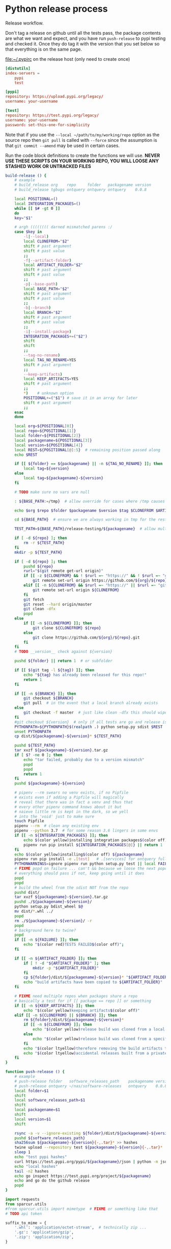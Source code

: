 # -*- org-adapt-indentation: nil; -*-  this prevents realignment to indentaiton level on =G

* Python release process
Release workflow.

Don't tag a release on github until all the tests pass,
the package contents are what we want and expect, and
you have run =push-release= to pypi testing and checked it.
Once they do tag it with the version that you set below
so that everything is on the same page.

#+CAPTION: [[file:~/.pypirc]] on the release host (only need to create once)
#+BEGIN_SRC toml
[distutils]
index-servers =
    pypi
    test

[pypi]
repository: https://upload.pypi.org/legacy/
username: your-username

[test]
repository: https://test.pypi.org/legacy/
username: your-username
password: set-this-one-for-simplicity
#+END_SRC

Note that if you use the =--local ~/path/to/my/working/repo= option as the source repo
then =git pull= is called with =--force= since the assumption is that =git commit --amend=
may be used in certain cases.

Run the code block definitions to create the functions we will use.
*NEVER USE THESE SCRIPTS ON YOUR WORKING REPO, YOU WILL LOOSE ANY STASHED WORK OR UNTRACKED FILES*
#+NAME: build-release
#+BEGIN_SRC bash :eval never :exports code
build-release () {
    # example
    # build_release org    repo     folder   packagename version
    # build_release tgbugs ontquery ontquery ontquery    0.0.8

    local POSITIONAL=()
    local INTEGRATION_PACKAGES=()
    while [[ $# -gt 0 ]]
    do
    key="$1"

    # argh (((((((( darned mismatched parens :/
    case $key in
        -l|--local)
        local CLONEFROM="$2"
        shift # past argument
        shift # past value
        ;;
        -f|--artifact-folder)
        local ARTIFACT_FOLDER="$2"
        shift # past argument
        shift # past value
        ;;
        -p|--base-path)
        local BASE_PATH="$2"
        shift # past argument
        shift # past value
        ;;
        -b|--branch)
        local BRANCH="$2"
        shift # past argument
        shift # past value
        ;;
        -i|--install-package)
        INTEGRATION_PACKAGES+=("$2")
        shift
        shift
        ;;
        --tag-no-rename)
        local TAG_NO_RENAME=YES
        shift # past argument
        ;;
        --keep-artifacts)
        local KEEP_ARTIFACTS=YES
        shift # past argument
        ;;
        ,*)    # unknown option
        POSITIONAL+=("$1") # save it in an array for later
        shift # past argument
        ;;
    esac
    done

    local org=${POSITIONAL[0]}
    local repo=${POSITIONAL[1]}
    local folder=${POSITIONAL[2]}
    local packagename=${POSITIONAL[3]}
    local version=${POSITIONAL[4]}
    local REST=${POSITIONAL[@]:5}  # remaining position passed along
    echo $REST

    if [[ ${folder} == ${packagename} || -n ${TAG_NO_RENAME} ]]; then
        local tag=${version}
    else
        local tag=${packagename}-${version}
    fi

    # TODO make sure no vars are null

    : ${BASE_PATH:=/tmp}  # allow override for cases where /tmp causes test failure

    echo $org $repo $folder $packagename $version $tag $CLONEFROM $ARTIFACT_FOLDER $BASE_PATH ${INTEGRATION_PACKAGES[@]}

    cd ${BASE_PATH}  # ensure we are always working in tmp for the rest of the time

    TEST_PATH=${BASE_PATH}/release-testing/${packagename}  # allow multiple builds at the same time

    if [ -d ${repo} ]; then
        rm -r ${TEST_PATH}
    fi
    mkdir -p ${TEST_PATH}

    if [ -d ${repo} ]; then
        pushd ${repo}
        rurl="$(git remote get-url origin)"
        if [[ -z ${CLONEFROM} && ! $rurl =~ "https://" && ! $rurl =~ "git@" ]]; then
            git remote set-url origin https://github.com/${org}/${repo}.git
        elif [[ -n ${CLONEFROM} && $rurl =~ "https://" || $rurl =~ "git@" ]]; then
            git remote set-url origin ${CLONEFROM}
        fi
        git fetch
        git reset --hard origin/master
        git clean -dfx
        popd
    else
        if [[ -n ${CLONEFROM} ]]; then
            git clone ${CLONEFROM} ${repo}
        else
            git clone https://github.com/${org}/${repo}.git
        fi
    fi
    # TODO __version__ check against ${version}

    pushd ${folder} || return 1  # or subfolder

    if [[ $(git tag -l ${tag}) ]]; then
        echo "${tag} has already been released for this repo!"
        return 1
    fi

    if [[ -n ${BRANCH} ]]; then
        git checkout ${BRANCH}
        git pull  # in the event that a local branch already exists
    else
        git checkout -f master  # just like clean -dfx this should wipe changes just in case
    fi
    #git checkout ${version}  # only if all tests are go and release is tagged
    PYTHONPATH=${PYTHONPATH}$(realpath .) python setup.py sdist $REST  # pass $REST along eg for --release
    unset PYTHONPATH
    cp dist/${packagename}-${version}* ${TEST_PATH}

    pushd ${TEST_PATH}
    tar xvzf ${packagename}-${version}.tar.gz
    if [ $? -ne 0 ]; then
        echo "tar failed, probably due to a version mismatch"
        popd
        popd
        return 1
    fi
    pushd ${packagename}-${version}

    # pipenv --rm swears no venv exists, if no Pipfile
    # exists even if adding a Pipfile will magically
    # reveal that there was in fact a venv and thus that
    # every other pipenv command knows about it but
    # naieve little rm is kept in the dark, so we yell
    # into the 'void' just to make sure
    touch Pipfile
    pipenv --rm  # clean any existing env
    pipenv --python 3.7  # for some reason 3.6 lingers in some envs
    if [[ -n ${INTEGRATION_PACKAGES} ]]; then
        echo $(color yellow)installing integration packages$(color off) ${INTEGRATION_PACKAGES[@]}
        pipenv run pip install ${INTEGRATION_PACKAGES[@]} || return 1
    fi
    echo $(color yellow)installing$(color off) ${packagename}
    pipenv run pip install -e .[test]   # .[services] for ontquery full install
    PYTHONWARNINGS=ignore pipenv run python setup.py test || local FAILURE=1
    # FIXME popd on failure ... can't && because we loose the next popd instead of exiting
    # everything should pass if not, keep going until it does
    popd
    popd
    # build the wheel from the sdist NOT from the repo
    pushd dist/
    tar xvzf ${packagename}-${version}.tar.gz
    pushd ./${packagename}-${version}/
    python setup.py bdist_wheel $@
    mv dist/*.whl ../
    popd
    rm ./${packagename}-${version}/ -r
    popd
    # background here to twine?
    popd
    if [[ -n ${FAILURE} ]]; then
        echo "$(color red)TESTS FAILED$(color off)";
    fi

    if [[ -n ${ARTIFACT_FOLDER} ]]; then
        if [ ! -d "${ARTIFACT_FOLDER}" ]; then
            mkdir -p "${ARTIFACT_FOLDER}"
        fi
        cp ${folder}/dist/${packagename}-${version}* "${ARTIFACT_FOLDER}"
        echo "build artifacts have been copied to ${ARTIFACT_FOLDER}"
    fi

    # FIXME need multiple repos when packages share a repo
    # basically a test for if [[ package == repo ]] or something
    if [[ -n ${KEEP_ARTIFACTS} ]]; then
        echo "$(color yellow)keeping artifacts$(color off)"
    elif [[ -n ${CLONEFROM} || ${BRANCH} ]]; then
        rm ${folder}/dist/${packagename}-${version}*
        if [[ -n ${CLONEFROM} ]]; then
            echo "$(color yellow)release build was cloned from a local source$(color off) ${CLONEFROM}"
        else
            echo "$(color yellow)release build was cloned from a specific branch$(color off) ${BRANCH}"
        fi
        echo "$(color ltyellow)therefore removing the build artifacts to prevent$(color off)"
        echo "$(color ltyellow)accidental releases built from a private source$(color off)"
    fi
}
#+END_SRC

#+NAME: push-release
#+BEGIN_SRC bash :eval never :exports code
function push-release () {
    # example
    # push-release folder   software_releases_path    packagename version
    # push-release ontquery ~/nas/software-releases   ontquery    0.0.8
    local folder=$1
    shift
    local software_releases_path=$1
    shift
    local packagename=$1
    shift
    local version=$1
    shift

    rsync -a -v --ignore-existing ${folder}/dist/${packagename}-${version}{-,.tar}* ${software_releases_path}/ || return 1
    pushd ${software_releases_path}
    sha256sum ${packagename}-${version}{-,.tar}* >> hashes
    twine upload --repository test ${packagename}-${version}{-,.tar}* || return 1
    sleep 1
    echo "test pypi hashes"
    curl https://test.pypi.org/pypi/${packagename}/json | python -m json.tool | grep "\(sha256\|filename\)" | grep -B1 "${version}" | awk '{ gsub(/"/, "", $2); printf("%s ", $2) }' | sed 's/,\ /\n/g'
    echo "local hashes"
    tail -n2 hashes
    echo go inspect https://test.pypi.org/project/${packagename}
    echo and go do the github release
    popd
}
#+END_SRC
  
#+NAME: github-release
#+BEGIN_SRC python :eval never :var module=nil
import requests
from sparcur.utils
#from sparcur.utils import mimetype  # FIXME or something like that
# TODO api token

suffix_to_mime = {
    '.whl': 'application/octet-stream',  # technically zip ...
    '.gz': 'application/gzip',
    '.zip': 'application/zip',
}


class BadAssetSuffixError(Exception):
    """ u wot m8 !? """


def upload_assets(upload_base, version, *asset_paths):
    for asset in asset_paths:
        name = asset.name
        requests.post()


def github_release(org, repo, version, hashes, *assets, branch='master'):
    """ hashes should be the output of sha256sum {packagename}-{version} """
    # FIXME pyontutils violates some assumptions about 1:1 ness here

    asset_paths = tuple(Path(a).resolve() for a in assets)
    bads = [p.suffix  for p in asset_paths if p.suffix not in suffix_to_mime]
    if bads:
        raise BadAssetSuffixError(' '.join(bads))

    base = 'https://api.github.com'
    path = f'/repos/{org}/{repo}/releases'
    headers = {'Accept': 'application/vnd.github.v3+json'}
    json_data = {'tag_name': version,
                 'target_commitish': branch,
                 'name': version,
                 'body': hashes,
                 'draft': False,  # ok because we can add assets later
                 'prerelease': False}

    url = base + path
    resp = requests.post(url, headers=headers, json=json_data)
    rel_J = resp.json()
    uu = rel_j['upload_url']

    upload_base = uu.replace('{?name,label}', '')

    upload_assets(upload_base, *asset_paths)
#+END_SRC

#+NAME: final-release
#+CAPTION: on the release host final upload from previous block
#+CAPTION: you will need to enter your password
#+BEGIN_SRC bash :eval never :exports code
function final-release () {
    # example
    # final-release software_releases_path    packagename version
    # final-release ~/nas/software-releases   ontquery    0.0.8
    local software_releases_path=$1
    shift
    local packagename=$1
    shift
    local version=$1
    shift

    pushd ${software_releases_path}

    twine upload --repository pypi ${packagename}-${version}{-,.tar}* || return 1  # enter password here

    sleep 1
    echo "pypi hashes"
    curl https://pypi.org/pypi/${packagename}/json | python -m json.tool | grep "\(sha256\|filename\)" | grep -B1 "${version}" | awk '{ gsub(/"/, "", $2); printf("%s ", $2) }' | sed 's/,\ /\n/g'
    echo "local hashes"
    tail -n2 hashes
    echo go inspect https://pypi.org/project/${packagename}

    popd
}
#+END_SRC

Tangle this block so you can source [[../bin/python-release-functions.sh]]
# FIXME WTF can only tangle sh not bash?!
#+NAME: all-blocks
#+CAPTION: run this to export all the things
#+HEADER: :tangle ../bin/python-release-functions.sh :comments noweb
#+BEGIN_SRC sh :eval never :noweb yes
<<build-release>>
<<push-release>>
# TODO github-release
<<final-release>>
#+END_SRC

You can also tangle this whole file by running the following from
the working directory of this repository. You can then source the
tangled file directly.
#+begin_src bash :eval never
emacs --batch -l org --eval '(org-babel-tangle-file "docs/release.org")'
source bin/python-release-functions.sh
#+end_src

After defining those functions or sourcing the tangled file
you can use them as we do in the example below.

*WHEN YOU PUSH TO TEST*
Inspect _everything_ at https://test.pypi.org/project/${packagename}.
MAKE SURE THE HASHES MATCH (tail hashes vs curl output)
You can also check https://test.pypi.org/project/ontquery/#files

This is a reasonable time to tag the release on github.

#+NAME: release-examples
#+CAPTION: examples, this is horrible and dangerous, never do this this way run the 3 commands separately
#+BEGIN_SRC bash :eval never
unset PYTHONPATH
SOMEVAR=some-value build-release org repo folder packagename version --some-arg
PYTHONPATH=~/git/pyontutils: SCICRUNCH_API_KEY=$(cat ~/ni/dev/secrets.yaml | grep tgbugs-travis | awk '{ print $2 }') build-release tgbugs ontquery ontquery ontquery 0.1.0 --release
exit  # if try to copy paste this block terminate here to prevent dumbs
push-release ontquery ~/nas/software-releases ontquery 0.1.0
read  -n 1 -p "Inspect everything and then hit a key to run final-release or ^C to break:"; echo "OK"
final-release ~/nas/software-releases ontquery 0.1.0
#+END_SRC
  
** Examples
These are examples. They may be out of date and already finished.
#+CAPTION: pyontutils examples
#+BEGIN_SRC bash :eval never
build-release tgbugs pyontutils pyontutils/librdflib librdflib 0.0.1
push-release pyontutils/librdflib ~/nas/software-releases librdflib 0.0.1
final-release ~/nas/software-releases librdflib 0.0.1

build-release tgbugs pyontutils pyontutils/htmlfn htmlfn 0.0.1
push-release pyontutils/htmlfn ~/nas/software-releases htmlfn 0.0.1
final-release ~/nas/software-releases htmlfn 0.0.1

build-release tgbugs pyontutils pyontutils/ttlser ttlser 1.0.0
push-release pyontutils/ttlser ~/nas/software-releases ttlser 1.0.0
final-release ~/nas/software-releases ttlser 1.0.0

build-release tgbugs pyontutils pyontutils pyontutils 0.1.2
push-release pyontutils ~/nas/software-releases pyontutils 0.1.2
final-release ~/nas/software-releases pyontutils 0.1.2

NIFSTD_CHECKOUT_OK=1 build-release tgbugs pyontutils pyontutils/neurondm neurondm 0.1.0
push-release pyontutils/neurondm ~/nas/software-releases neurondm 0.1.0
final-release ~/nas/software-releases neurondm 0.1.0

build-release tgbugs pyontutils pyontutils/nifstd nifstd-tools 0.0.1
#+END_SRC

* pyontutils full repo release testing
NOTE if you reuse a repo run =git clean -dfx= to clear all untracked files.
#+BEGIN_SRC bash :eval never
pushd /tmp
git clone https://github.com/tgbugs/pyontutils.git
pushd pyontutils
python setup.py sdist; cp dist/pyontutils* /tmp/release-testing
for f in {librdflib,htmlfn,ttlser,neurondm,nifstd}; do pushd $f; python setup.py sdist; cp dist/$f* /tmp/release-testing/; popd; done
pushd /tmp/release-testing
find -name "*.tar.gz" -exec tar xvzf {} \;
for f in {librdflib,htmlfn,ttlser,pyontutils,neurondm,nifstd}; do pushd $f*/; pip install -e .[test]; python setup.py test; popd; done
#+END_SRC
  
From inside /tmp/${repo}
#+NAME: bdist_wheel-from-sdist
#+CAPTION: build wheels from sdist never from repo directly
#+BEGIN_SRC bash :eval never
pushd dist/
tar xvzf pyontutils*.tar.gz
pushd pyontutils*/
python setup.py bdist_wheel
mv dist/*.whl ../
popd
rm ./pyontutils*/ -r
popd

for f in {librdflib,htmlfn,ttlser,neurondm,nifstd}; do
pushd $f/dist
tar xvzf $f*.tar.gz
pushd $f*/
python setup.py bdist_wheel
mv dist/*.whl ../
popd
rm ./$f*/ -r
popd
done
#+END_SRC
